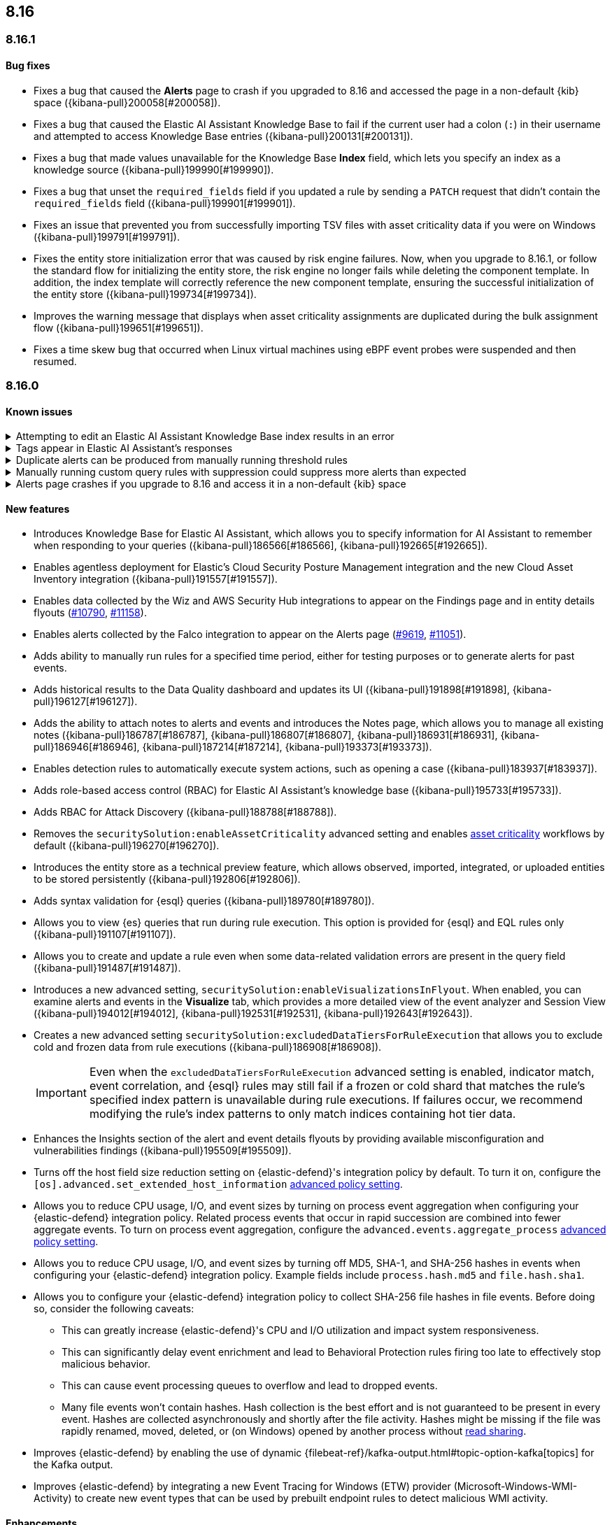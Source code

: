 [[release-notes-header-8.16.0]]
== 8.16

[discrete]
[[release-notes-8.16.1]]
=== 8.16.1

[discrete]
[[bug-fixes-8.16.1]]
==== Bug fixes
* Fixes a bug that caused the **Alerts** page to crash if you upgraded to 8.16 and accessed the page in a non-default {kib} space ({kibana-pull}200058[#200058]).
* Fixes a bug that caused the Elastic AI Assistant Knowledge Base to fail if the current user had a colon (`:`) in their username and attempted to access Knowledge Base entries ({kibana-pull}200131[#200131]).
* Fixes a bug that made values unavailable for the Knowledge Base **Index** field, which lets you specify an index as a knowledge source ({kibana-pull}199990[#199990]).
* Fixes a bug that unset the `required_fields` field if you updated a rule by sending a `PATCH` request that didn't contain the `required_fields` field ({kibana-pull}199901[#199901]).
* Fixes an issue that prevented you from successfully importing TSV files with asset criticality data if you were on Windows ({kibana-pull}199791[#199791]).
* Fixes the entity store initialization error that was caused by risk engine failures. Now, when you upgrade to 8.16.1, or follow the standard flow for initializing the entity store, the risk engine no longer fails while deleting the component template. In addition, the index template will correctly reference the new component template, ensuring the successful initialization of the entity store ({kibana-pull}199734[#199734]).
* Improves the warning message that displays when asset criticality assignments are duplicated during the bulk assignment flow ({kibana-pull}199651[#199651]).
* Fixes a time skew bug that occurred when Linux virtual machines using eBPF event probes were suspended and then resumed.

[discrete]
[[release-notes-8.16.0]]
=== 8.16.0

[discrete]
[[known-issue-8.16.0]]
==== Known issues

// tag::known-issue[]
[discrete]
.Attempting to edit an Elastic AI Assistant Knowledge Base index results in an error 
[%collapsible]
====
*Details* +
Updating a Knowledge Base entry of type "index" results in an error.

*Workaround* +

Upgrade to 8.16.1. Alternatively, instead of updating an "index" entry, delete it and add it again with the desired changes.

*Resolved* +
On November 21, 2024, this issue was resolved.

====
// end::known-issue[]

// tag::known-issue-189676[]
[discrete]
.Tags appear in Elastic AI Assistant's responses
[%collapsible]
====
*Details* +
On August 1, 2024, it was discovered that Elastic AI Assistant's responses when using Bedrock Sonnet 3.5 may include `<antThinking>` tags, for example `<search_quality_reflection>` ({kibana-issue}189676[#189676]).

====
// end::known-issue-189676[]

// tag::known-issue[]
[discrete]
.Duplicate alerts can be produced from manually running threshold rules 
[%collapsible]
====
*Details* +
On November 12, 2024, it was discovered that manually running threshold rules could produce duplicate alerts if the date range was already covered by a scheduled rule execution.

====
// end::known-issue[]

// tag::known-issue[]
[discrete]
.Manually running custom query rules with suppression could suppress more alerts than expected
[%collapsible]
====
*Details* +
On November 12, 2024, it was discovered that manually running a custom query rule with suppression could incorrectly inflate the number of suppressed alerts. 

====
// end::known-issue[]

// tag::known-issue-53[]
[discrete]
.Alerts page crashes if you upgrade to 8.16 and access it in a non-default {kib} space  
[%collapsible]
====
*Details* +
On November 14, 2024, it was discovered that the **Alerts** page would crash and display an `Unable to load` error if you upgraded to 8.16 and accessed the page in a non-default {kib} space.

*Workaround* +

Upgrade to 8.16.1. 

Alternatively, manually edit your browser's local storage and refresh the **Alerts** page:

NOTE: These instructions only apply to the Google Chrome browser. Modify the steps based on the browser you're using.

. Right-click anywhere on the **Alerts** page, then select *Inspect* to open Chrome's Developer Tools.
. Go to *Application -> Storage*, then expand *Local Storage*. 
. Click on the name of your Kibana instance, for example, http://localhost:1234. 
. Search for the `siem.<space_name>.pageFilters` key, right-click on the value, then click *Delete*. If you have multiple non-default spaces, do this for each space.
. Refresh the **Alerts** page to reload it.

*Resolved* +
On November 21, 2024, this issue was resolved.

====
// end::known-issue-53[]

[discrete]
[[features-8.16.0]]
==== New features

* Introduces Knowledge Base for Elastic AI Assistant, which allows you to specify information for AI Assistant to remember when responding to your queries ({kibana-pull}186566[#186566], {kibana-pull}192665[#192665]).
* Enables agentless deployment for Elastic's Cloud Security Posture Management integration and the new Cloud Asset Inventory integration ({kibana-pull}191557[#191557]).
* Enables data collected by the Wiz and AWS Security Hub integrations to appear on the Findings page and in entity details flyouts (https://github.com/elastic/integrations/pull/10790[#10790], https://github.com/elastic/integrations/pull/11158[#11158]).
* Enables alerts collected by the Falco integration to appear on the Alerts page (https://github.com/elastic/integrations/pull/9619[#9619], https://github.com/elastic/integrations/pull/11051[#11051]).
* Adds ability to manually run rules for a specified time period, either for testing purposes or to generate alerts for past events.
* Adds historical results to the Data Quality dashboard and updates its UI ({kibana-pull}191898[#191898], {kibana-pull}196127[#196127]). 
* Adds the ability to attach notes to alerts and events and introduces the Notes page, which allows you to manage all existing notes ({kibana-pull}186787[#186787], {kibana-pull}186807[#186807], {kibana-pull}186931[#186931], {kibana-pull}186946[#186946], {kibana-pull}187214[#187214], {kibana-pull}193373[#193373]).
* Enables detection rules to automatically execute system actions, such as opening a case ({kibana-pull}183937[#183937]). 
* Adds role-based access control (RBAC) for Elastic AI Assistant's knowledge base ({kibana-pull}195733[#195733]).
* Adds RBAC for Attack Discovery ({kibana-pull}188788[#188788]).
* Removes the `securitySolution:enableAssetCriticality` advanced setting and enables <<asset-criticality, asset criticality>> workflows by default ({kibana-pull}196270[#196270]).
* Introduces the entity store as a technical preview feature, which allows observed, imported, integrated, or uploaded entities to be stored persistently ({kibana-pull}192806[#192806]).
* Adds syntax validation for {esql} queries ({kibana-pull}189780[#189780]).
* Allows you to view {es} queries that run during rule execution. This option is provided for {esql} and EQL rules only ({kibana-pull}191107[#191107]).
* Allows you to create and update a rule even when some data-related validation errors are present in the query field ({kibana-pull}191487[#191487]).
* Introduces a new advanced setting, `securitySolution:enableVisualizationsInFlyout`. When enabled, you can examine alerts and events in the **Visualize** tab, which provides a more detailed view of the event analyzer and Session View ({kibana-pull}194012[#194012], {kibana-pull}192531[#192531], {kibana-pull}192643[#192643]).
* Creates a new advanced setting `securitySolution:excludedDataTiersForRuleExecution` that allows you to exclude cold and frozen data from rule executions ({kibana-pull}186908[#186908]). 
+
IMPORTANT: Even when the `excludedDataTiersForRuleExecution` advanced setting is enabled, indicator match, event correlation, and {esql} rules may still fail if a frozen or cold shard that matches the rule's specified index pattern is unavailable during rule executions. If failures occur, we recommend modifying the rule's index patterns to only match indices containing hot tier data.
* Enhances the Insights section of the alert and event details flyouts by providing available misconfiguration and vulnerabilities findings ({kibana-pull}195509[#195509]).
* Turns off the host field size reduction setting on {elastic-defend}'s integration policy by default. To turn it on, configure the `[os].advanced.set_extended_host_information` <<adv-policy-settings,advanced policy setting>>.
* Allows you to reduce CPU usage, I/O, and event sizes by turning on process event aggregation when configuring your {elastic-defend} integration policy. Related process events that occur in rapid succession are combined into fewer aggregate events. To turn on process event aggregation, configure the `advanced.events.aggregate_process` <<adv-policy-settings,advanced policy setting>>.
* Allows you to reduce CPU usage, I/O, and event sizes by turning off MD5, SHA-1, and SHA-256 hashes in events when configuring your {elastic-defend} integration policy. Example fields include `process.hash.md5` and `file.hash.sha1`. 
* Allows you to configure your {elastic-defend} integration policy to collect SHA-256 file hashes in file events. Before doing so, consider the following caveats: 
** This can greatly increase {elastic-defend}'s CPU and I/O utilization and impact system responsiveness.
** This can significantly delay event enrichment and lead to Behavioral Protection rules firing too late to effectively stop malicious behavior.
** This can cause event processing queues to overflow and lead to dropped events.
** Many file events won't contain hashes. Hash collection is the best effort and is not guaranteed to be present in every event. Hashes are collected asynchronously and shortly after the file activity. Hashes might be missing if the file was rapidly renamed, moved, deleted, or (on Windows) opened by another process without https://learn.microsoft.com/en-us/windows/win32/fileio/creating-and-opening-files[read sharing].
* Improves {elastic-defend} by enabling the use of dynamic {filebeat-ref}/kafka-output.html#topic-option-kafka[topics] for the Kafka output.
* Improves {elastic-defend} by integrating a new Event Tracing for Windows (ETW) provider (Microsoft-Windows-WMI-Activity) to create new event types that can be used by prebuilt endpoint rules to detect malicious WMI activity.

[discrete]
[[enhancements-8.16.0]]
==== Enhancements
* Removes Elastic AI Assistant's default system prompts. The instructions previously contained in those prompts are now automatically included without user interaction, so Elastic AI Assistant will remain focused on relevant topics. Custom system prompts are still available ({kibana-pull}191847[#191847]). 
* Improves Elastic AI Assistant's ability to generate {esql} queries ({kibana-pull}195480[#195480], {kibana-pull}188492[#188492]). 
* Adds a button that lets you quickly add queries generated by Elastic AI Assistant to a rule's definition ({kibana-pull}190963[#190963]).
* Adds an **Other** option to the OpenAI connector's **Select an OpenAI provider** dropdown menu. Select this option when <<connect-to-byo-llm, connecting to your own custom LLM>> ({kibana-pull}194831[#194831]).
* Adds a {kib} advanced setting `securitySolution:maxUnassociatedNotes`, which allows you to set the maximum number of notes that can be attached to alerts and events ({kibana-pull}194947[#194947]). 
* Adds an **Install and enable** button to the **Add Elastic Rules** page, which allows for rules to be immediately enabled after they're installed ({kibana-pull}191529[#191529]). 
* Adds the **Alert Suppression** and **Investigative guide** fields to the rule upgrade workflow ({kibana-pull}195499[#195499]). 
* Adds the `IS` operator as an option when configuring a Windows signature blocklist entry ({kibana-pull}190515[#190515]). 
* Improves Attack Discovery in the following ways ({kibana-pull}195669[#195669]): 
** Attack Discovery can now process up to 500 alerts (previous maximum: 100). This setting can now be adjusted directly from the Attack Discovery page and is stored locally instead of in {es}.
** Attack Discovery now combines related discoveries that would previously have appeared separately.
** Attack Discovery now detects and displays an error instead of hallucinated output.
* Updates the Get Started tour for {elastic-sec} ({kibana-pull}192247[#192247]). 
* Improves loading performance for various pages in {kib} ({kibana-pull}194241[#194241]). 
* Adds User and Global Artifacts to the {fleet} Policy Response flyout and to the Endpoint details flyout ({kibana-pull}184125[#184125]). 
* Allows you to recalculate entity risk scores immediately after you upload asset criticality data ({kibana-pull}187577[#187577]). 
* Allows you to enable entity risk scoring in multiple {kib} spaces ({kibana-pull}192671[#192671]).
* Creates a new API endpoint for cleaning up entity risk scoring data: `DELETE /api/risk_score/engine/dangerously_delete_data` ({kibana-pull}191843[#191843], {kibana-pull}189872[#189872]). 
* Allows Automatic Import to analyze a larger number of sample events when generating a new integration ({kibana-pull}196233[#196233]).
* Allows Automatic Import to recognize CSV logs and create integrations for CSV data ({kibana-pull}196228[#196228], {kibana-pull}194386[#194386]).
* Allows you to open the rule details flyout from the Alerts table ({kibana-pull}191764[#191764]).
* Allows you to resize the alert and event details flyouts and choose how it's displayed in relation to the Alerts table (over or next to it) ({kibana-pull}192906[#192906], {kibana-pull}182615[#182615]).
* Improves network previews in the alert details flyout ({kibana-pull}190560[#190560]). 
* Adds support in all detection rule types for {elastic-defend}'s automated response actions ({kibana-pull}193390[#193390], {kibana-pull}191874[#191874]).
* Enhances {elastic-defend} by improving the `call_stack_final_user_module` attribution where potential `proxy_call` modules are encountered during Windows call stack analysis.
* Adds new fields to {elastic-defend} API events to improve context for the triage of Behavior Alerts. The new `call_stack_final_user_module` fields are `allocation_private_bytes`, `protection`, `protection_provenance_path`, and `reason`.
* Adds a new {elastic-defend} API event for https://learn.microsoft.com/en-us/windows/win32/api/ioapiset/nf-ioapiset-deviceiocontrol[`DeviceIoControl`] calls to support the detection of driver abuse. This feature is only supported on Windows 11 Desktop versions.
* Ensures security artifacts are updated when the {elastic-defend} service starts.
* Improves error messages that are returned when {elastic-defend} receives invalid or unsupported cryptographic keys from the {elastic-defend} policy. 
* Ensures that {elastic-defend} tells {fleet} that it's `orphaned` if the connection between {elastic-defend} and {agent} stops for an extended period of time. {fleet} uses this information to provide you with additional troubleshooting context.
* Adds SOCKS5 proxy support to {elastic-defend}'s {ls} output.
* Ensures that on Windows, {elastic-defend} uses https://www.elastic.co/security-labs/finding-truth-in-the-shadows[Intel CET and AMD Shadow Stacks] to collect call stacks, where supported. This improves performance and enables the detection of certain defense evasions. You can turn this feature off in {elastic-defend} <<adv-policy-settings,advanced policy settings>> ({kibana-pull}190553[#190553]).
* Restores {elastic-defend}'s support for Windows Server 2012, which was removed in 8.13.0.
* Improves {elastic-defend}'s caching to reduce memory usage on Windows.
* Enhances {elastic-defend} by reducing the size of process events, which reduces excessive process ancestry entries and shortens the entity ID.
* Improves the reliability and system resource usage of {elastic-defend}'s Windows network driver.

[discrete]
[[bug-fixes-8.16.0]]
==== Bug fixes

* Prevents an empty warning message from appearing for rule executions ({kibana-pull}186096[#186096]). 
* Fixes an error that could occur during rule execution when the source index had a non-ECS-compliant text field ({kibana-pull}187673[#187673]). 
* Fixes an issue that could cause fields for all indices to appear when you tried to add a rule filter ({kibana-pull}194678[#194678]).
* Removes unnecessary empty space below the title of the Open Timeline modal ({kibana-pull}188837[#188837]). 
* Improves the performance of the Alerts table ({kibana-pull}192827[#192827]). 
* Removes the requirement that you have unnecessary {kib} {fleet} privileges to access some cloud security posture findings ({kibana-pull}194069[#194069]).
* Fixes an {elastic-defend} bug where network event deduplication logic could incorrectly drop Linux network events.
* Fixes an {elastic-defend} bug where Windows API events might be dropped if they contain Unicode characters that can't be converted to ANSI.
* Ensures that {elastic-defend} does not emit an empty `memory_region` if it can't enrich a memory region in an API event. With this fix, {elastic-defend} removes these fields.
* Fixes a bug where {elastic-defend} could fail to properly enrich Windows API events for short-lived processes on older operating systems that don't natively include this telemetry, such as Windows Server 2019. This might result in dropped or unattributed API events. 
* Fixes a bug that prevented host name uniformity with {beats} products. If you request {elastic-defend} to use the fully qualified domain name (FQDN) in the `host.name` field, {elastic-defend} now reports the FQDN exactly as the OS reports it, instead of lowercasing by default.
* Fixes an {elastic-defend} bug in behavior protection alerts, where prevention alerts could mistakenly be labeled as detection alerts.
* Fixes a bug that caused {elastic-defend} to crash if a Kafka connection is busy.
* Fixes scenarios where Automatic Import could generate invalid processors containing array access ({kibana-pull}196207[#196207]).
* Improves Timeline's table performance when row renderers are switched on ({kibana-pull}193316[#193316]).
* Fixes misaligned filter control labels on the Alerts page ({kibana-pull}192094[#192094]).